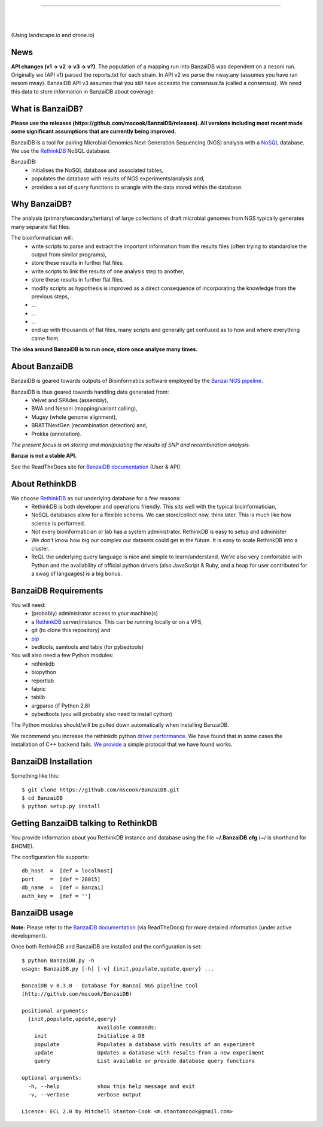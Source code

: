 .. image:: https://raw.github.com/mscook/BanzaiDB/master/misc/BanzaiDB.png
    :alt: BanzaiDB logo

----

.. image:: http://gitshields.com/v2/text/API/Unstable/red.png
   :alt: API stability

|

.. image:: https://landscape.io/github/mscook/BanzaiDB/master/landscape.png
   :target: https://landscape.io/github/mscook/BanzaiDB/master
   :alt: Code Health

|

.. image:: http://gitshields.com/v2/drone/github.com/mscook/BanzaiDB/brightgreen-red.png
   :target: https://drone.io/github.com/mscook/BanzaiDB
   :alt: Build status (Drone.io)

(Using landscape.io and drone.io)


News
----

**API changes (v1 -> v2 -> v3 -> v?)**. The population of a mapping run 
into BanzaiDB was dependent on a nesoni run. Originally we (API v1) parsed 
the reports.txt for each strain. In API v2 we parse the nway.any (assumes you 
have ran nesoni nway). BanzaiDB API v3 assumes that you still have accessto 
the consensus.fa (called a consensus). We need this data to store information 
in BanzaiDB about coverage.


What is BanzaiDB?
-----------------

**Please use the releases (https://github.com/mscook/BanzaiDB/releases). All 
versions including most recent made some significant assumptions that are 
currently being improved.**

BanzaiDB is a tool for pairing Microbial Genomics Next Generation Sequencing 
(NGS) analysis with a NoSQL_ database. We use the RethinkDB_ NoSQL database.

BanzaiDB:
    * initialises the NoSQL database and associated tables,
    * populates the database with results of NGS experiments/analysis and,
    * provides a set of query functions to wrangle with the data stored within 
      the database.


Why BanzaiDB?
-------------

The analysis (primary/secondary/tertiary) of large collections of draft 
microbial genomes from NGS typically generates many separate flat files. 

The bioinformatician will:
    * write scripts to parse and extract the important information from 
      the results files (often trying to standardise the output from 
      similar programs),
    * store these results in further flat files,
    * write scripts to link the results of one analysis step to another,
    * store these results in further flat files,
    * modify scripts as hypothesis is improved as a direct consequence of
      incorporating the knowledge from the previous steps,
    * ...
    * ...
    * ...
    * end up with thousands of flat files, many scripts and generally get 
      confused as to how and where everything came from.

**The idea around BanzaiDB is to run once, store once analyse many times.**


About BanzaiDB
--------------

BanzaiDB is geared towards outputs of Bioinformatics software employed by 
the `Banzai NGS pipeline`_. 

BanzaiDB is thus geared towards handling data generated from:
    * Velvet and SPAdes (assembly), 
    * BWA and Nesoni (mapping/variant calling),
    * Mugsy (whole genome alignment), 
    * BRATTNextGen (recombination detection) and,
    * Prokka (annotation).

*The present focus is on storing and manipulating the results of SNP and 
recombination analysis.*

**Banzai is not a stable API.** 

See the ReadTheDocs site for `BanzaiDB documentation`_ (User & API).


About RethinkDB
---------------

We choose RethinkDB_ as our underlying database for a few reasons:
    * RethinkDB is both developer and operations friendly. This sits well with 
      the typical bioinformatician,
    * NoSQL databases allow for a flexible schema. We can store/collect now, 
      think later. This is much like how science is performed.
    * Not every bioinformatician or lab has a system administrator. RethinkDB 
      is easy to setup and administer
    * We don't know how big our complex our datasets could get in the future. 
      It is easy to scale RethinkDB into a cluster.
    * ReQL the underlying query language is nice and simple to
      learn/understand. We're also very comfortable with Python and the 
      availability of official python drivers (also JavaScript & Ruby, and a 
      heap for user contributed for a swag of languages) is a big bonus.


BanzaiDB Requirements
---------------------

You will need:
    * (probably) administrator access to your machine(s)
    * a RethinkDB_ server/instance. This can be running locally or on a VPS, 
    * git (to clone this repository) and
    * pip_
    * bedtools, samtools and tabix (for pybedtools)

You will also need a few Python modules:
    * rethinkdb
    * biopython
    * reportlab
    * fabric
    * tablib
    * argparse (if Python 2.6)
    * pybedtools (you will probably also need to install cython)


The Python modules should/will be pulled down automatically when installing 
BanzaiDB.

We recommend you increase the rethinkdb python `driver performance`_. We have 
found that in some cases the installation of C++ backend fails. `We provide`_ 
a simple protocol that we have found works.


BanzaiDB Installation
---------------------

Something like this::

    $ git clone https://github.com/mscook/BanzaiDB.git
    $ cd BanzaiDB
    $ python setup.py install


Getting BanzaiDB talking to RethinkDB
-------------------------------------

You provide information about you RethinkDB instance and database using the 
file **~/.BanzaiDB.cfg** (~/ is shorthand for $HOME).

The configuration file supports::

    db_host  =  [def = localhost]
    port     =  [def = 28015]
    db_name  =  [def = Banzai]
    auth_key =  [def = '']


BanzaiDB usage
--------------

**Note:** Please refer to the `BanzaiDB documentation`_ (via ReadTheDocs) for 
more detailed information (under active development).

Once both RethinkDB and BanzaiDB are installed and the configuration is set::

    $ python BanzaiDB.py -h
    usage: BanzaiDB.py [-h] [-v] {init,populate,update,query} ...

    BanzaiDB v 0.3.0 - Database for Banzai NGS pipeline tool
    (http://github.com/mscook/BanzaiDB)

    positional arguments:
      {init,populate,update,query}
                            Available commands:
        init                Initialise a DB
        populate            Populates a database with results of an experiment
        update              Updates a database with results from a new experiment
        query               List available or provide database query functions

    optional arguments:
      -h, --help            show this help message and exit
      -v, --verbose         verbose output

    Licence: ECL 2.0 by Mitchell Stanton-Cook <m.stantoncook@gmail.com>



.. _RethinkDB: http://www.rethinkdb.com
.. _NoSQL: http://nosql-database.org
.. _Banzai NGS pipeline: https://github.com/mscook/Banzai-MicrobialGenomics-Pipeline
.. _BanzaiDB documentation: http://banzaidb.readthedocs.org
.. _driver performance: http://www.rethinkdb.com/docs/driver-performance/
.. _pip: http://pip.readthedocs.org/en/latest/installing.html
.. _We provide: https://raw.githubusercontent.com/mscook/BanzaiDB/master/misc/python_C++_driver.sh
